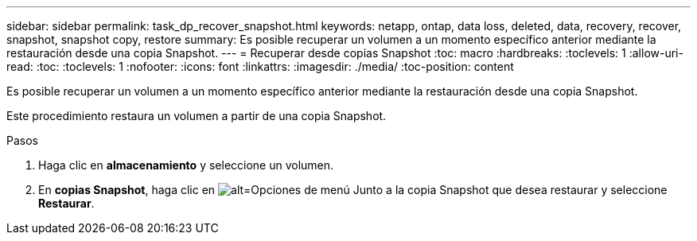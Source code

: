 ---
sidebar: sidebar 
permalink: task_dp_recover_snapshot.html 
keywords: netapp, ontap, data loss, deleted, data, recovery, recover, snapshot, snapshot copy, restore 
summary: Es posible recuperar un volumen a un momento específico anterior mediante la restauración desde una copia Snapshot. 
---
= Recuperar desde copias Snapshot
:toc: macro
:hardbreaks:
:toclevels: 1
:allow-uri-read: 
:toc: 
:toclevels: 1
:nofooter: 
:icons: font
:linkattrs: 
:imagesdir: ./media/
:toc-position: content


[role="lead"]
Es posible recuperar un volumen a un momento específico anterior mediante la restauración desde una copia Snapshot.

Este procedimiento restaura un volumen a partir de una copia Snapshot.

.Pasos
. Haga clic en *almacenamiento* y seleccione un volumen.
. En *copias Snapshot*, haga clic en image:icon_kabob.gif["alt=Opciones de menú"] Junto a la copia Snapshot que desea restaurar y seleccione *Restaurar*.

